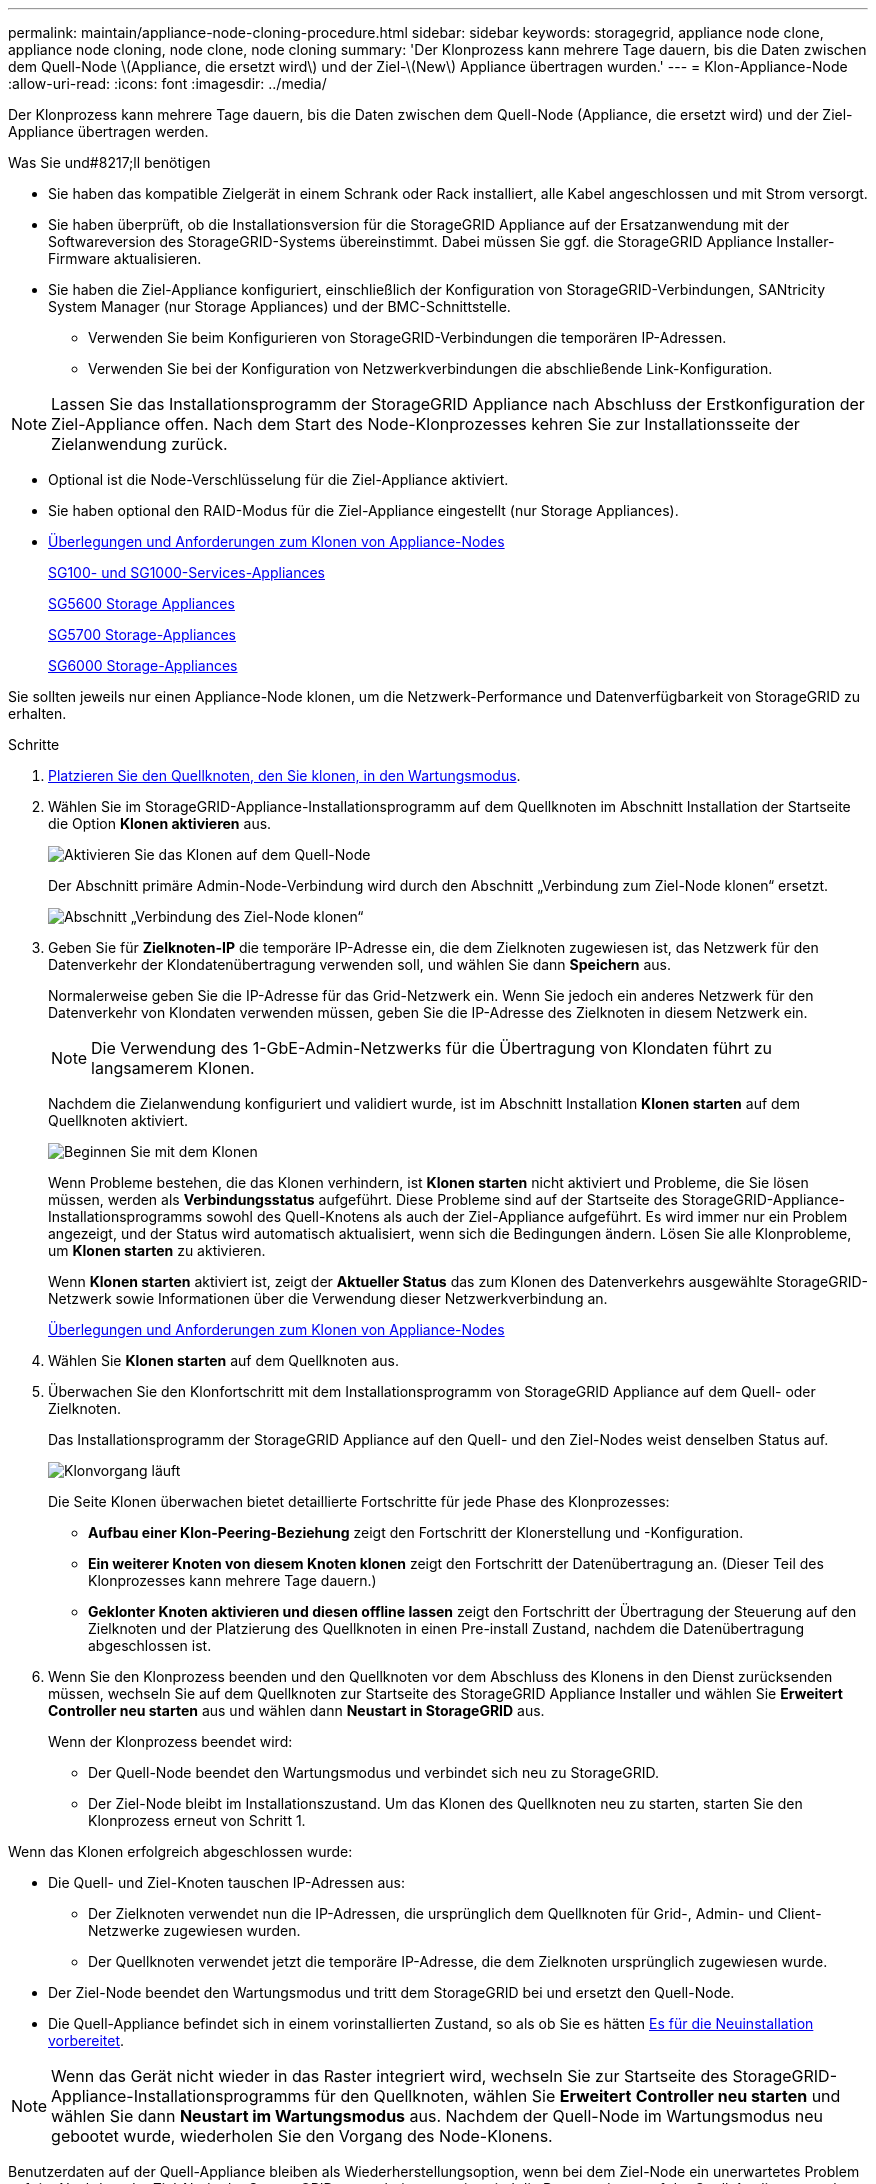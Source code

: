 ---
permalink: maintain/appliance-node-cloning-procedure.html 
sidebar: sidebar 
keywords: storagegrid, appliance node clone, appliance node cloning, node clone, node cloning 
summary: 'Der Klonprozess kann mehrere Tage dauern, bis die Daten zwischen dem Quell-Node \(Appliance, die ersetzt wird\) und der Ziel-\(New\) Appliance übertragen wurden.' 
---
= Klon-Appliance-Node
:allow-uri-read: 
:icons: font
:imagesdir: ../media/


[role="lead"]
Der Klonprozess kann mehrere Tage dauern, bis die Daten zwischen dem Quell-Node (Appliance, die ersetzt wird) und der Ziel-Appliance übertragen werden.

.Was Sie und#8217;ll benötigen
* Sie haben das kompatible Zielgerät in einem Schrank oder Rack installiert, alle Kabel angeschlossen und mit Strom versorgt.
* Sie haben überprüft, ob die Installationsversion für die StorageGRID Appliance auf der Ersatzanwendung mit der Softwareversion des StorageGRID-Systems übereinstimmt. Dabei müssen Sie ggf. die StorageGRID Appliance Installer-Firmware aktualisieren.
* Sie haben die Ziel-Appliance konfiguriert, einschließlich der Konfiguration von StorageGRID-Verbindungen, SANtricity System Manager (nur Storage Appliances) und der BMC-Schnittstelle.
+
** Verwenden Sie beim Konfigurieren von StorageGRID-Verbindungen die temporären IP-Adressen.
** Verwenden Sie bei der Konfiguration von Netzwerkverbindungen die abschließende Link-Konfiguration.





NOTE: Lassen Sie das Installationsprogramm der StorageGRID Appliance nach Abschluss der Erstkonfiguration der Ziel-Appliance offen. Nach dem Start des Node-Klonprozesses kehren Sie zur Installationsseite der Zielanwendung zurück.

* Optional ist die Node-Verschlüsselung für die Ziel-Appliance aktiviert.
* Sie haben optional den RAID-Modus für die Ziel-Appliance eingestellt (nur Storage Appliances).
* xref:considerations-and-requirements-for-appliance-node-cloning.adoc[Überlegungen und Anforderungen zum Klonen von Appliance-Nodes]
+
xref:../sg100-1000/index.adoc[SG100- und SG1000-Services-Appliances]

+
xref:../sg5600/index.adoc[SG5600 Storage Appliances]

+
xref:../sg5700/index.adoc[SG5700 Storage-Appliances]

+
xref:../sg6000/index.adoc[SG6000 Storage-Appliances]



Sie sollten jeweils nur einen Appliance-Node klonen, um die Netzwerk-Performance und Datenverfügbarkeit von StorageGRID zu erhalten.

.Schritte
. xref:placing-appliance-into-maintenance-mode.adoc[Platzieren Sie den Quellknoten, den Sie klonen, in den Wartungsmodus].
. Wählen Sie im StorageGRID-Appliance-Installationsprogramm auf dem Quellknoten im Abschnitt Installation der Startseite die Option *Klonen aktivieren* aus.
+
image::../media/enable_node_cloning.png[Aktivieren Sie das Klonen auf dem Quell-Node]

+
Der Abschnitt primäre Admin-Node-Verbindung wird durch den Abschnitt „Verbindung zum Ziel-Node klonen“ ersetzt.

+
image::../media/clone_peer_node_connection_section.png[Abschnitt „Verbindung des Ziel-Node klonen“]

. Geben Sie für *Zielknoten-IP* die temporäre IP-Adresse ein, die dem Zielknoten zugewiesen ist, das Netzwerk für den Datenverkehr der Klondatenübertragung verwenden soll, und wählen Sie dann *Speichern* aus.
+
Normalerweise geben Sie die IP-Adresse für das Grid-Netzwerk ein. Wenn Sie jedoch ein anderes Netzwerk für den Datenverkehr von Klondaten verwenden müssen, geben Sie die IP-Adresse des Zielknoten in diesem Netzwerk ein.

+

NOTE: Die Verwendung des 1-GbE-Admin-Netzwerks für die Übertragung von Klondaten führt zu langsamerem Klonen.

+
Nachdem die Zielanwendung konfiguriert und validiert wurde, ist im Abschnitt Installation *Klonen starten* auf dem Quellknoten aktiviert.

+
image::../media/start_cloning.png[Beginnen Sie mit dem Klonen]

+
Wenn Probleme bestehen, die das Klonen verhindern, ist *Klonen starten* nicht aktiviert und Probleme, die Sie lösen müssen, werden als *Verbindungsstatus* aufgeführt. Diese Probleme sind auf der Startseite des StorageGRID-Appliance-Installationsprogramms sowohl des Quell-Knotens als auch der Ziel-Appliance aufgeführt. Es wird immer nur ein Problem angezeigt, und der Status wird automatisch aktualisiert, wenn sich die Bedingungen ändern. Lösen Sie alle Klonprobleme, um *Klonen starten* zu aktivieren.

+
Wenn *Klonen starten* aktiviert ist, zeigt der *Aktueller Status* das zum Klonen des Datenverkehrs ausgewählte StorageGRID-Netzwerk sowie Informationen über die Verwendung dieser Netzwerkverbindung an.

+
xref:considerations-and-requirements-for-appliance-node-cloning.adoc[Überlegungen und Anforderungen zum Klonen von Appliance-Nodes]

. Wählen Sie *Klonen starten* auf dem Quellknoten aus.
. Überwachen Sie den Klonfortschritt mit dem Installationsprogramm von StorageGRID Appliance auf dem Quell- oder Zielknoten.
+
Das Installationsprogramm der StorageGRID Appliance auf den Quell- und den Ziel-Nodes weist denselben Status auf.

+
image::../media/cloning_progress.png[Klonvorgang läuft]

+
Die Seite Klonen überwachen bietet detaillierte Fortschritte für jede Phase des Klonprozesses:

+
** *Aufbau einer Klon-Peering-Beziehung* zeigt den Fortschritt der Klonerstellung und -Konfiguration.
** *Ein weiterer Knoten von diesem Knoten klonen* zeigt den Fortschritt der Datenübertragung an. (Dieser Teil des Klonprozesses kann mehrere Tage dauern.)
** *Geklonter Knoten aktivieren und diesen offline lassen* zeigt den Fortschritt der Übertragung der Steuerung auf den Zielknoten und der Platzierung des Quellknoten in einen Pre-install Zustand, nachdem die Datenübertragung abgeschlossen ist.


. Wenn Sie den Klonprozess beenden und den Quellknoten vor dem Abschluss des Klonens in den Dienst zurücksenden müssen, wechseln Sie auf dem Quellknoten zur Startseite des StorageGRID Appliance Installer und wählen Sie *Erweitert* *Controller neu starten* aus und wählen dann *Neustart in StorageGRID* aus.
+
Wenn der Klonprozess beendet wird:

+
** Der Quell-Node beendet den Wartungsmodus und verbindet sich neu zu StorageGRID.
** Der Ziel-Node bleibt im Installationszustand. Um das Klonen des Quellknoten neu zu starten, starten Sie den Klonprozess erneut von Schritt 1.




Wenn das Klonen erfolgreich abgeschlossen wurde:

* Die Quell- und Ziel-Knoten tauschen IP-Adressen aus:
+
** Der Zielknoten verwendet nun die IP-Adressen, die ursprünglich dem Quellknoten für Grid-, Admin- und Client-Netzwerke zugewiesen wurden.
** Der Quellknoten verwendet jetzt die temporäre IP-Adresse, die dem Zielknoten ursprünglich zugewiesen wurde.


* Der Ziel-Node beendet den Wartungsmodus und tritt dem StorageGRID bei und ersetzt den Quell-Node.
* Die Quell-Appliance befindet sich in einem vorinstallierten Zustand, so als ob Sie es hätten xref:preparing-appliance-for-reinstallation-platform-replacement-only.adoc[Es für die Neuinstallation vorbereitet].



NOTE: Wenn das Gerät nicht wieder in das Raster integriert wird, wechseln Sie zur Startseite des StorageGRID-Appliance-Installationsprogramms für den Quellknoten, wählen Sie *Erweitert* *Controller neu starten* und wählen Sie dann *Neustart im Wartungsmodus* aus. Nachdem der Quell-Node im Wartungsmodus neu gebootet wurde, wiederholen Sie den Vorgang des Node-Klonens.

Benutzerdaten auf der Quell-Appliance bleiben als Wiederherstellungsoption, wenn bei dem Ziel-Node ein unerwartetes Problem auftritt. Nachdem der Ziel-Node der StorageGRID erneut beigetreten ist, sind die Benutzerdaten auf der Quell-Appliance veraltet und werden nicht mehr benötigt. Bitten Sie den StorageGRID-Support bei Bedarf, die Quell-Appliance zu löschen, damit diese Daten zerstört werden können.

Ihre Vorteile:

* Verwenden Sie die Quell-Appliance als Ziel für weitere Klonvorgänge: Es ist keine zusätzliche Konfiguration erforderlich. Dieser Appliance wurde bereits die temporäre IP-Adresse zugewiesen, die ursprünglich für das erste Klonziel angegeben wurde.
* Installieren und richten Sie die Quell-Appliance als neuen Appliance-Node ein.
* Entsorgen Sie die Quell-Appliance, wenn sie nicht mehr mit StorageGRID verwendet wird.

